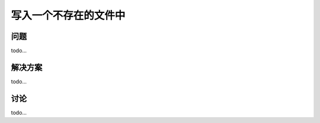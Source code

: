 ==============================
写入一个不存在的文件中
==============================

----------
问题
----------
todo...

----------
解决方案
----------
todo...

----------
讨论
----------
todo...